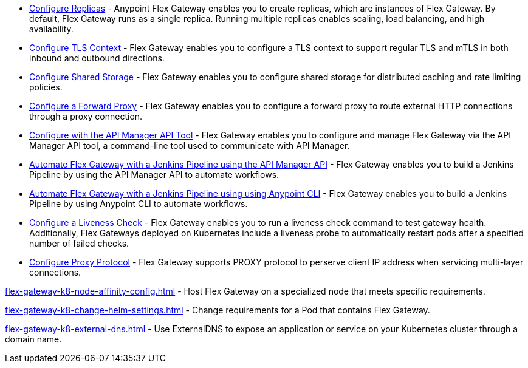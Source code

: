 //tag::configuration-task-list-replicas[]
* xref:flex-{page-mode}-rep-run.adoc[Configure Replicas] - Anypoint Flex Gateway enables you to create replicas, which are instances of Flex Gateway. By default, Flex Gateway runs as a single replica. Running multiple replicas enables scaling, load balancing, and high availability.
//end::configuration-task-list-replicas[]

//tag::configuration-task-list-tls[]
* xref:flex-{page-mode}-tls-config.adoc[Configure TLS Context] - Flex Gateway enables you to configure a TLS context to support regular TLS and mTLS in both inbound and outbound directions.
//end::configuration-task-list-tls[]

//tag::configuration-task-list-shared-storage[]
* xref:flex-{page-mode}-shared-storage-config.adoc[Configure Shared Storage] - Flex Gateway enables you to configure shared storage for distributed caching and rate limiting policies.
//end::configuration-task-list-shared-storage[]

//tag::configuration-task-list-forward-proxy[]
* xref:flex-{page-mode}-forward-proxy.adoc[Configure a Forward Proxy] - Flex Gateway enables you to configure a forward proxy to route external HTTP connections through a proxy connection.
//end::configuration-task-list-forward-proxy[]

//tag::configuration-task-list-apim-api[]
* xref:flex-{page-mode}-manage-public-api.adoc[Configure with the API Manager API Tool] - Flex Gateway enables you to configure and manage Flex Gateway via the API Manager API tool, a command-line tool used to communicate with API Manager.
//end::configuration-task-list-apim-api[]

//tag::configuration-task-list-jenkins[]
* xref:flex-{page-mode}-jenkins-api.adoc[Automate Flex Gateway with a Jenkins Pipeline using the API Manager API] - Flex Gateway enables you to build a Jenkins Pipeline by using the API Manager API to automate workflows.
//end::configuration-task-list-jenkins[]

//tag::configuration-task-list-jenkins-cli[]
* xref:flex-{page-mode}-jenkins-cli.adoc[Automate Flex Gateway with a Jenkins Pipeline using using Anypoint CLI] - Flex Gateway enables you to build a Jenkins Pipeline by using Anypoint CLI to automate workflows.
//end::configuration-task-list-jenkins-cli[]

//tag::configuration-task-list-liveness-check[]
* xref:flex-{page-mode}-liveness-check.adoc[Configure a Liveness Check] - Flex Gateway enables you to run a liveness check command to test gateway health. Additionally, Flex Gateways deployed on Kubernetes include a liveness probe to automatically restart pods after a specified number of failed checks.
//end::configuration-task-list-liveness-check[]

//tag::configuration-task-list-proxy-protocol[]
* xref:flex-{page-mode}-proxy-protocol.adoc[Configure Proxy Protocol] - Flex Gateway supports PROXY protocol to perserve client IP address when servicing multi-layer connections.
//end::configuration-task-list-proxy-protocol[]

// Managing K8 deployments
//k8-specific management configs:
//-managing node affinity
//tag::management-k8s-nodes[]
xref:flex-gateway-k8-node-affinity-config.adoc[] - Host Flex Gateway on a specialized node that meets specific requirements.
//end::management-k8s-nodes[]

//- managing pod reqs for flex on k8
//tag::management-k8s-helm-settings[]
xref:flex-gateway-k8-change-helm-settings.adoc[] - Change requirements for a Pod that contains Flex Gateway. 
//end::management-k8s-helm-settings[]

//- managing externalDNS config for k8
//tag::management-k8s-externaldns[]
xref:flex-gateway-k8-external-dns.adoc[] - Use ExternalDNS to expose an application or service on your Kubernetes cluster through a domain name.
//end::management-k8s-externaldns[]

